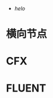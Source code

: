 #+BRAIN_PARENTS: 科研论文

:RESOURCES:
- [[org][helo]]
:END:
#+BRAIN_CHILDREN: f309bc47-b6a1-457e-91f4-d7532df13137 湍流模型 网格无关性 URANS时间步无关性



* 横向节点
:PROPERTIES:
:ID:       fcd4e90c-a7ca-4bcd-a262-c2f2479799dc
:END:
* CFX
:PROPERTIES:
:ID:       d5ec7b96-6457-41b7-99ee-da862427170b
:END:

* FLUENT
:PROPERTIES:
:ID:       f309bc47-b6a1-457e-91f4-d7532df13137
:BRAIN_PARENTS: 方法
:END:

